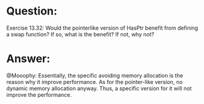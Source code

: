 * Question:
Exercise 13.32: Would the pointerlike version of HasPtr benefit from
defining a swap function? If so, what is the benefit? If not, why not?

* Answer:
@Mooophy:
Essentially, the specific avoiding memory allocation is the reason why it improve performance. As for the pointer-like version, no dynamic memory allocation anyway. Thus, a specific version for it will not improve the performance.


